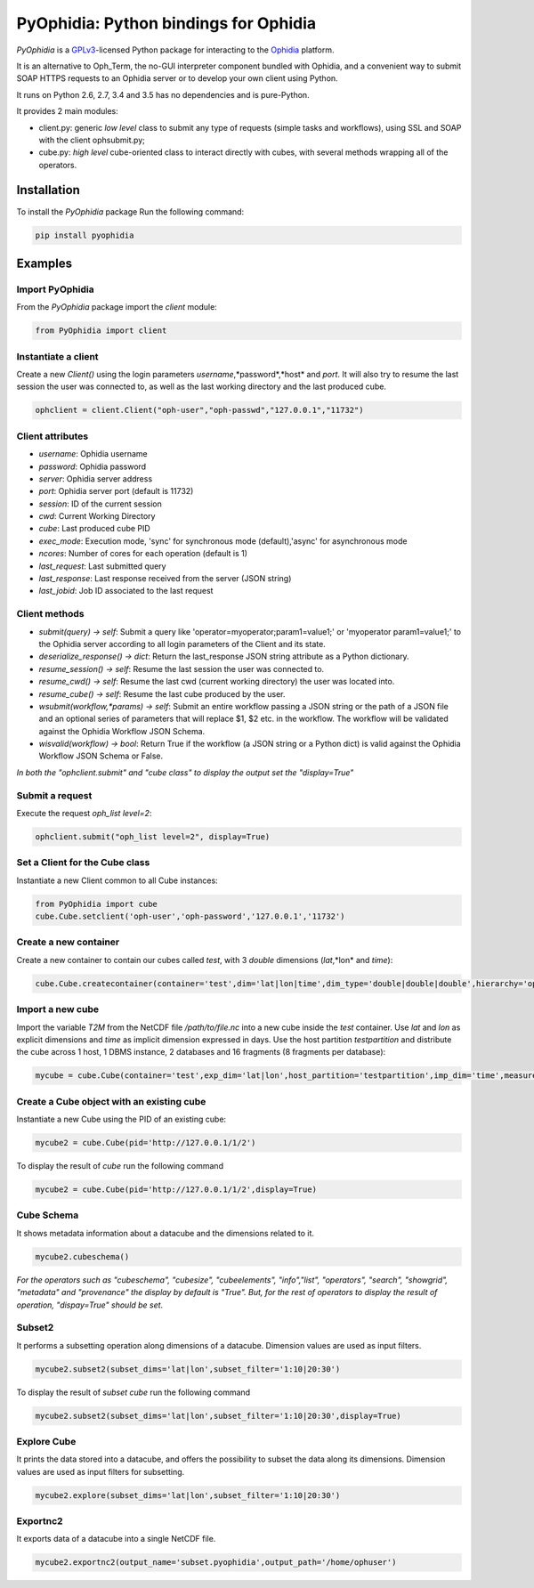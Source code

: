 PyOphidia: Python bindings for Ophidia
======================================

*PyOphidia* is a GPLv3_-licensed Python package for interacting to the Ophidia_ platform.

It is an alternative to Oph_Term, the no-GUI interpreter component bundled with Ophidia, and a convenient way to submit SOAP HTTPS requests to an Ophidia server or to develop your own client using Python.

It runs on Python 2.6, 2.7, 3.4 and 3.5 has no dependencies and is pure-Python.

It provides 2 main modules:

- client.py: generic *low level* class to submit any type of requests (simple tasks and workflows), using SSL and SOAP with the client ophsubmit.py;
- cube.py: *high level* cube-oriented class to interact directly with cubes, with several methods wrapping all of the operators.

Installation
--------
To install the *PyOphidia* package Run the following command:

.. code-block:: bash 

   pip install pyophidia


Examples
--------

Import PyOphidia
^^^^^^^^^^^^^^^^
From the *PyOphidia* package import the *client* module:

.. code-block:: python

   from PyOphidia import client

Instantiate a client
^^^^^^^^^^^^^^^^^^^^
Create a new *Client()* using the login parameters *username*,*password*,*host* and *port*.
It will also try to resume the last session the user was connected to, as well as the last working directory and the last produced cube.

.. code-block:: python

   ophclient = client.Client("oph-user","oph-passwd","127.0.0.1","11732")

Client attributes
^^^^^^^^^^^^^^^^^
- *username*: Ophidia username
- *password*: Ophidia password
- *server*: Ophidia server address
- *port*: Ophidia server port (default is 11732)
- *session*: ID of the current session
- *cwd*: Current Working Directory
- *cube*: Last produced cube PID
- *exec_mode*: Execution mode, 'sync' for synchronous mode (default),'async' for asynchronous mode
- *ncores*: Number of cores for each operation (default is 1)
- *last_request*: Last submitted query
- *last_response*: Last response received from the server (JSON string)
- *last_jobid*: Job ID associated to the last request

Client methods
^^^^^^^^^^^^^^
- *submit(query) -> self*: Submit a query like 'operator=myoperator;param1=value1;' or 'myoperator param1=value1;' to the Ophidia server according to all login parameters of the Client and its state.
- *deserialize_response() -> dict*: Return the last_response JSON string attribute as a Python dictionary.
- *resume_session() -> self*: Resume the last session the user was connected to.
- *resume_cwd() -> self*: Resume the last cwd (current working directory) the user was located into.
- *resume_cube() -> self*: Resume the last cube produced by the user.
- *wsubmit(workflow,\*params) -> self*: Submit an entire workflow passing a JSON string or the path of a JSON file and an optional series of parameters that will replace $1, $2 etc. in the workflow. The workflow will be validated against the Ophidia Workflow JSON Schema.
- *wisvalid(workflow) -> bool*: Return True if the workflow (a JSON string or a Python dict) is valid against the Ophidia Workflow JSON Schema or False.

*In both the "ophclient.submit" and "cube class" to display the output set the "display=True"* 

Submit a request
^^^^^^^^^^^^^^^^
Execute the request *oph_list level=2*:

.. code-block:: python

   ophclient.submit("oph_list level=2", display=True)

Set a Client for the Cube class
^^^^^^^^^^^^^^^^^^^^^^^^^^^^^^^
Instantiate a new Client common to all Cube instances:

.. code-block:: python

   from PyOphidia import cube
   cube.Cube.setclient('oph-user','oph-password','127.0.0.1','11732')

Create a new container
^^^^^^^^^^^^^^^^^^^^^^
Create a new container to contain our cubes called *test*, with 3 *double* dimensions (*lat*,*lon* and *time*):

.. code-block:: python

   cube.Cube.createcontainer(container='test',dim='lat|lon|time',dim_type='double|double|double',hierarchy='oph_base|oph_base|oph_time')

Import a new cube
^^^^^^^^^^^^^^^^^
Import the variable *T2M* from the NetCDF file */path/to/file.nc* into a new cube inside the *test* container. Use *lat* and *lon* as explicit dimensions and *time* as implicit dimension expressed in days. Use the host partition *testpartition* and distribute the cube across 1 host, 1 DBMS instance, 2 databases and 16 fragments (8 fragments per database):

.. code-block:: python

   mycube = cube.Cube(container='test',exp_dim='lat|lon',host_partition='testpartition',imp_dim='time',measure='T2M',src_path='/path/to/file.nc',exp_concept_level='c|c',imp_concept_level='d',ndb=2,ndbms=1,nfrag=8,nhost=1)

Create a Cube object with an existing cube
^^^^^^^^^^^^^^^^^^^^^^^^^^^^^^^^^^^^^^^^^^
Instantiate a new Cube using the PID of an existing cube:

.. code-block:: python

   mycube2 = cube.Cube(pid='http://127.0.0.1/1/2')

To display the result of *cube* run the following command

.. code-block:: python

   mycube2 = cube.Cube(pid='http://127.0.0.1/1/2',display=True)    

Cube Schema
^^^^^^^^^^^^^^^^^^^^^^^^^^^^^^^^^^
It shows metadata information about a datacube and the dimensions related to it.

.. code-block:: python

   mycube2.cubeschema()

*For the operators such as "cubeschema", "cubesize", "cubeelements", "info","list", "operators", "search", "showgrid", "metadata" and "provenance" the display by default is "True". But, for the rest of operators to display the result of operation, "dispay=True" should be set.*

Subset2
^^^^^^^^^^^^^^^^^^^^^^^^^^^^^^^^^^
It performs a subsetting operation along dimensions of a datacube. Dimension values are used as input filters.

.. code-block:: python

   mycube2.subset2(subset_dims='lat|lon',subset_filter='1:10|20:30')

To display the result of *subset cube* run the following command

.. code-block:: python

   mycube2.subset2(subset_dims='lat|lon',subset_filter='1:10|20:30',display=True)

Explore Cube
^^^^^^^^^^^^^^^^^^^^^^^^^^^^^^^^^^
It prints the data stored into a datacube, and offers the possibility to subset the data along its dimensions. Dimension values are used as input filters for subsetting.

.. code-block:: python

   mycube2.explore(subset_dims='lat|lon',subset_filter='1:10|20:30')

Exportnc2
^^^^^^^^^^^^^^^^^^^^^^^^^^^^^^^^^^
It exports data of a datacube into a single NetCDF file.

.. code-block:: python

   mycube2.exportnc2(output_name='subset.pyophidia',output_path='/home/ophuser')



.. _GPLv3: http://www.gnu.org/licenses/gpl-3.0.txt
.. _Ophidia: http://ophidia.cmcc.it
